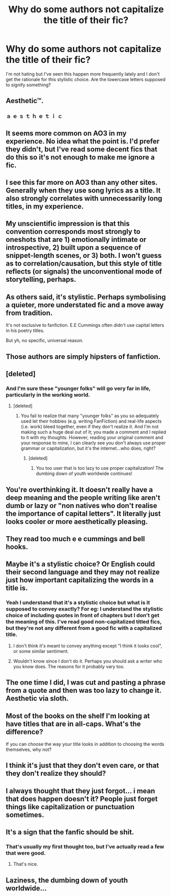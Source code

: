 #+TITLE: Why do some authors not capitalize the title of their fic?

* Why do some authors not capitalize the title of their fic?
:PROPERTIES:
:Author: adreamersmusing
:Score: 18
:DateUnix: 1504102448.0
:DateShort: 2017-Aug-30
:FlairText: Discussion
:END:
I'm not hating but I've seen this happen more frequently lately and I don't get the rationale for this stylistic choice. Are the lowercase letters supposed to signify something?


** Aesthetic™.
:PROPERTIES:
:Score: 38
:DateUnix: 1504110786.0
:DateShort: 2017-Aug-30
:END:

*** ａ ｅ ｓ ｔ ｈ ｅ ｔ ｉ ｃ
:PROPERTIES:
:Author: deirox
:Score: 28
:DateUnix: 1504112079.0
:DateShort: 2017-Aug-30
:END:


** It seems more common on AO3 in my experience. No idea what the point is. I'd prefer they didn't, but I've read some decent fics that do this so it's not enough to make me ignore a fic.
:PROPERTIES:
:Author: prism1234
:Score: 16
:DateUnix: 1504113035.0
:DateShort: 2017-Aug-30
:END:


** I see this far more on AO3 than any other sites. Generally when they use song lyrics as a title. It also strongly correlates with unnecessarily long titles, in my experience.
:PROPERTIES:
:Author: LoveableJeron
:Score: 11
:DateUnix: 1504113561.0
:DateShort: 2017-Aug-30
:END:


** My unscientific impression is that this convention corresponds most strongly to oneshots that are 1) emotionally intimate or introspective, 2) built upon a sequence of snippet-length scenes, or 3) both. I won't guess as to correlation/causation, but this style of title reflects (or signals) the unconventional mode of storytelling, perhaps.
:PROPERTIES:
:Author: Aristause
:Score: 10
:DateUnix: 1504119025.0
:DateShort: 2017-Aug-30
:END:


** As others said, it's stylistic. Perhaps symbolising a quieter, more understated fic and a move away from tradition.

It's not exclusive to fanfiction. E.E Cummings often didn't use capital letters in his poetry titles.

But yh, no specific, universal reason.
:PROPERTIES:
:Score: 10
:DateUnix: 1504130436.0
:DateShort: 2017-Aug-31
:END:


** Those authors are simply hipsters of fanfiction.
:PROPERTIES:
:Author: heavy__rain
:Score: 33
:DateUnix: 1504102647.0
:DateShort: 2017-Aug-30
:END:


** [deleted]
:PROPERTIES:
:Score: 7
:DateUnix: 1504116046.0
:DateShort: 2017-Aug-30
:END:

*** And I'm sure these "younger folks" will go very far in life, particularly in the working world.
:PROPERTIES:
:Author: emong757
:Score: -8
:DateUnix: 1504139527.0
:DateShort: 2017-Aug-31
:END:

**** [deleted]
:PROPERTIES:
:Score: 8
:DateUnix: 1504139648.0
:DateShort: 2017-Aug-31
:END:

***** You fail to realize that many "younger folks" as you so adequately used let their hobbies (e.g. writing FanFiction) and real-life aspects (i.e. work) bleed together, even if they don't realize it. And I'm not making such a huge deal out of it; you made a comment and I replied to it with my thoughts. However, reading your original comment and your response to mine, I can clearly see you don't always use proper grammar or capitalization, but it's the internet...who does, right?
:PROPERTIES:
:Author: emong757
:Score: -6
:DateUnix: 1504141318.0
:DateShort: 2017-Aug-31
:END:

****** [deleted]
:PROPERTIES:
:Score: 5
:DateUnix: 1504142929.0
:DateShort: 2017-Aug-31
:END:

******* You too user that is too lazy to use proper capitalization! The dumbing down of youth worldwide continues!
:PROPERTIES:
:Author: emong757
:Score: -9
:DateUnix: 1504144454.0
:DateShort: 2017-Aug-31
:END:


** You're overthinking it. It doesn't really have a deep meaning and the people writing like aren't dumb or lazy or "non natives who don't realise the importance of capital letters". It literally just looks cooler or more aesthetically pleasing.
:PROPERTIES:
:Author: yourfaveace
:Score: 3
:DateUnix: 1504137691.0
:DateShort: 2017-Aug-31
:END:


** They read too much e e cummings and bell hooks.
:PROPERTIES:
:Author: Fallstar
:Score: 2
:DateUnix: 1504123267.0
:DateShort: 2017-Aug-31
:END:


** Maybe it's a stylistic choice? Or English could their second language and they may not realize just how important capitalizing the words in a title is.
:PROPERTIES:
:Author: Lucylouluna
:Score: 1
:DateUnix: 1504106275.0
:DateShort: 2017-Aug-30
:END:

*** Yeah I understand that it's a stylistic choice but what is it supposed to convey exactly? For eg: I understand the stylistic choice of including quotes in front of chapters but I don't get the meaning of this. I've read good non-capitalized titled fics, but they're not any different from a good fic with a capitalized title.
:PROPERTIES:
:Author: adreamersmusing
:Score: 2
:DateUnix: 1504109528.0
:DateShort: 2017-Aug-30
:END:

**** I don't think it's meant to convey anything except "I think it looks cool", or some similar sentiment.
:PROPERTIES:
:Author: SilverCookieDust
:Score: 11
:DateUnix: 1504110734.0
:DateShort: 2017-Aug-30
:END:


**** Wouldn't know since I don't do it. Perhaps you should ask a writer who you know does. The reasons for it probably vary too.
:PROPERTIES:
:Author: Lucylouluna
:Score: 2
:DateUnix: 1504109976.0
:DateShort: 2017-Aug-30
:END:


** The one time I did, I was cut and pasting a phrase from a quote and then was too lazy to change it. Aesthetic via sloth.
:PROPERTIES:
:Author: Colubrina_
:Score: 1
:DateUnix: 1504177112.0
:DateShort: 2017-Aug-31
:END:


** Most of the books on the shelf I'm looking at have titles that are in all-caps. What's the difference?

If you can choose the way your title looks in addition to choosing the words themselves, why not?
:PROPERTIES:
:Author: ITSINTHESHIP
:Score: 1
:DateUnix: 1504321607.0
:DateShort: 2017-Sep-02
:END:


** I think it's just that they don't even care, or that they don't realize they should?
:PROPERTIES:
:Author: AutumnSouls
:Score: 1
:DateUnix: 1504127026.0
:DateShort: 2017-Aug-31
:END:


** I always thought that they just forgot... i mean that does happen doesn't it? People just forget things like capitalization or punctuation sometimes.
:PROPERTIES:
:Author: PaladinHayden
:Score: 1
:DateUnix: 1504133034.0
:DateShort: 2017-Aug-31
:END:


** It's a sign that the fanfic should be shit.
:PROPERTIES:
:Author: Lakas1236547
:Score: -5
:DateUnix: 1504104903.0
:DateShort: 2017-Aug-30
:END:

*** That's usually my first thought too, but I've actually read a few that were good.
:PROPERTIES:
:Author: larkscope
:Score: 6
:DateUnix: 1504109052.0
:DateShort: 2017-Aug-30
:END:

**** That's nice.
:PROPERTIES:
:Author: Lakas1236547
:Score: -6
:DateUnix: 1504118043.0
:DateShort: 2017-Aug-30
:END:


** Laziness, the dumbing down of youth worldwide...
:PROPERTIES:
:Author: emong757
:Score: -5
:DateUnix: 1504130358.0
:DateShort: 2017-Aug-31
:END:
